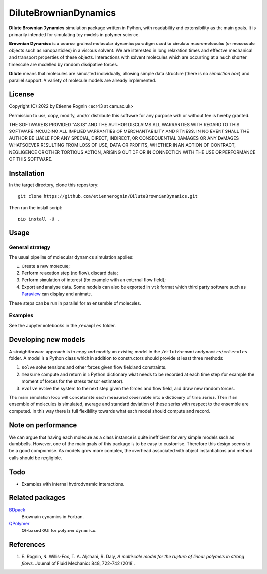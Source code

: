 DiluteBrownianDynamics
======================

**Dilute Brownian Dynamics** simulation package written in Python, with
readability and extensibility as the main goals. It is primarily intended for
simulating toy models in polymer science.

**Brownian Dynamics** is a coarse-grained molecular dynamics paradigm used to
simulate macromolecules (or mesoscale objects such as nanoparticles) in a
viscous solvent. We are interested in long relaxation times and effective
mechanical and transport properties of these objects. Interactions with solvent
molecules which are occurring at a much shorter timescale are modelled by
random dissipative forces.

**Dilute** means that molecules are simulated individually, allowing simple data
structure (there is no *simulation box*) and parallel support. A variety of
molecule models are already implemented.

.. image:: docs/chain.png

License
-------
Copyright (C) 2022 by Etienne Rognin <ecr43 at cam.ac.uk>

Permission to use, copy, modify, and/or distribute this software for any purpose
with or without fee is hereby granted.

THE SOFTWARE IS PROVIDED "AS IS" AND THE AUTHOR DISCLAIMS ALL WARRANTIES WITH 
REGARD TO THIS SOFTWARE INCLUDING ALL IMPLIED WARRANTIES OF MERCHANTABILITY AND
FITNESS. IN NO EVENT SHALL THE AUTHOR BE LIABLE FOR ANY SPECIAL, DIRECT,
INDIRECT, OR CONSEQUENTIAL DAMAGES OR ANY DAMAGES WHATSOEVER RESULTING FROM LOSS
OF USE, DATA OR PROFITS, WHETHER IN AN ACTION OF CONTRACT, NEGLIGENCE OR OTHER
TORTIOUS ACTION, ARISING OUT OF OR IN CONNECTION WITH THE USE OR PERFORMANCE OF
THIS SOFTWARE.



Installation
------------
In the target directory, clone this repository::

  git clone https://github.com/etiennerognin/DiluteBrownianDynamics.git

Then run the install script::

  pip install -U .


Usage
-----
General strategy
^^^^^^^^^^^^^^^^

The usual pipeline of molecular dynamics simulation applies:

1. Create a new molecule;

2. Perform relaxation step (no flow), discard data;

3. Perform simulation of interest (for example with an external flow field);

4. Export and analyse data. Some models can also be exported in ``vtk`` format
   which third party software such as Paraview_ can display and animate.

.. _Paraview: https://www.paraview.org/

These steps can be run in parallel for an ensemble of molecules.

Examples
^^^^^^^^
See the Jupyter notebooks in the ``/examples`` folder.


Developing new models
---------------------
A straightforward approach is to copy and modify an existing model in the
``/dilutebrowniandynamics/molecules`` folder. A model is a Python class which
in addition to constructors should provide at least three methods:

1. ``solve`` solve tensions and other forces given flow field and constraints.

2. ``measure`` compute and return in a Python dictionary what needs to be
   recorded at each time step (for example the moment of forces for the stress
   tensor estimator).

3. ``evolve`` evolve the system to the next step given the forces and flow field,
   and draw new random forces.

The main simulation loop will concatenate each measured observable into a
dictionary of time series. Then if an ensemble of molecules is simulated,
average and standard deviation of these series with respect to the ensemble are
computed. In this way there is full flexibility towards what each model should
compute and record.


Note on performance
-------------------
We can argue that having each molecule as a class instance is quite inefficient
for very simple models such as dumbbells. However, one of the main goals of this
package is to be easy to customise. Therefore this design seems to be a good
compromise. As models grow more complex, the overhead associated with object
instantiations and method calls should be negligible.


Todo
----
* Examples with internal hydrodynamic interactions.


Related packages
----------------

BDpack_
  Brownain dynamics in Fortran.

QPolymer_
  Qt-based GUI for polymer dynamics.

.. _BDpack: http://amir-saadat.github.io/BDpack
.. _QPolymer: https://sourceforge.net/projects/qpolymer


References
----------
1. E. Rognin, N. Willis-Fox, T. A. Aljohani, R. Daly,
   *A multiscale model for the rupture of linear polymers in strong flows.*
   Journal of Fluid Mechanics 848, 722–742 (2018).
